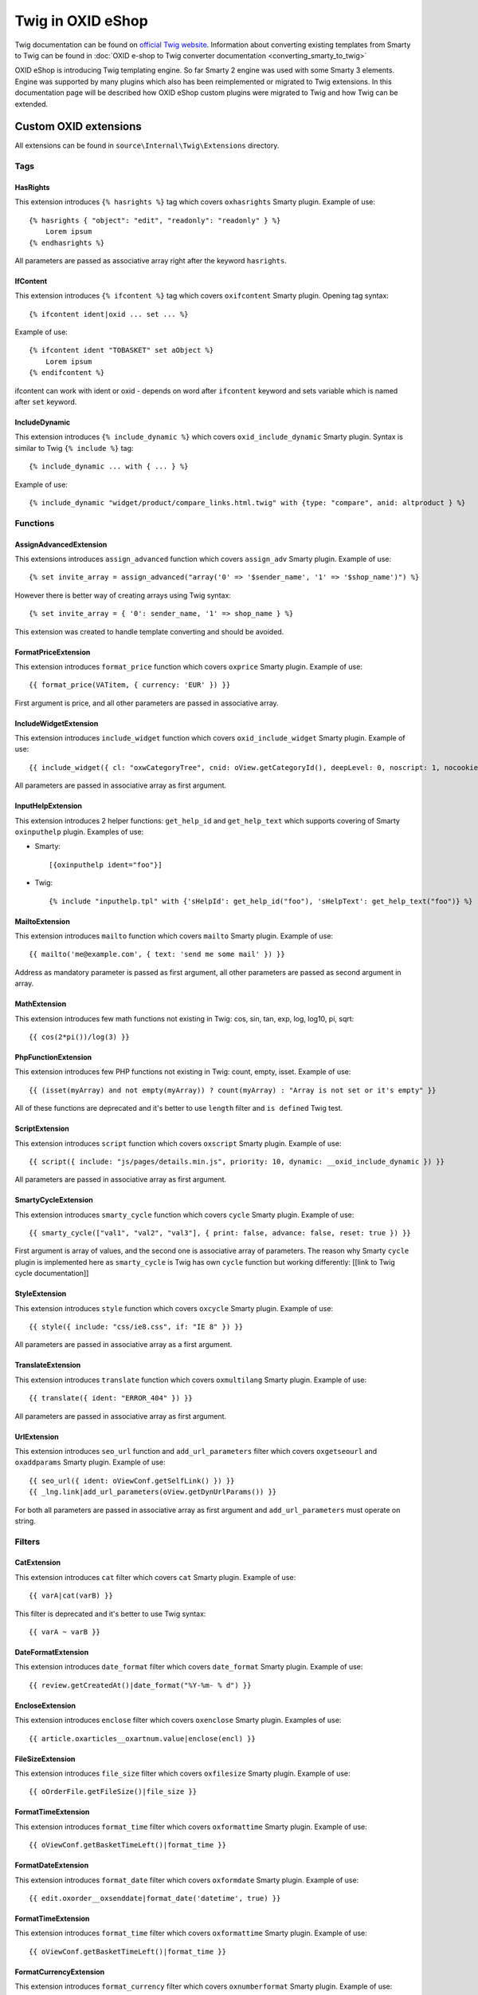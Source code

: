 Twig in OXID eShop
###################

Twig documentation can be found on `official Twig website <https://twig.symfony.com/>`__.
Information about converting existing templates from Smarty to Twig can be found in
:doc:`OXID e-shop to Twig converter documentation <converting_smarty_to_twig>`

OXID eShop is introducing Twig templating engine. So far Smarty 2 engine was used with some Smarty 3 elements. Engine
was supported by many plugins which also has been reimplemented or migrated to Twig extensions. In this documentation
page will be described how OXID eShop custom plugins were migrated to Twig and how Twig can be extended.

Custom OXID extensions
**********************

All extensions can be found in ``source\Internal\Twig\Extensions`` directory.

Tags
====

HasRights
----------

This extension introduces ``{% hasrights %}`` tag which covers ``oxhasrights`` Smarty plugin. Example of use::

    {% hasrights { "object": "edit", "readonly": "readonly" } %}
        Lorem ipsum
    {% endhasrights %}

All parameters are passed as associative array right after the keyword ``hasrights``.

IfContent
---------

This extension introduces ``{% ifcontent %}`` tag which covers ``oxifcontent`` Smarty plugin. Opening tag syntax::

    {% ifcontent ident|oxid ... set ... %}

Example of use::

    {% ifcontent ident "TOBASKET" set aObject %}
        Lorem ipsum
    {% endifcontent %}

ifcontent can work with ident or oxid - depends on word after ``ifcontent`` keyword and sets variable which is named
after ``set`` keyword.

IncludeDynamic
--------------

This extension introduces ``{% include_dynamic %}`` which covers ``oxid_include_dynamic`` Smarty plugin. Syntax is
similar to Twig ``{% include %}`` tag::

    {% include_dynamic ... with { ... } %}

Example of use::

    {% include_dynamic "widget/product/compare_links.html.twig" with {type: "compare", anid: altproduct } %}

Functions
=========

AssignAdvancedExtension
-----------------------

This extensions introduces ``assign_advanced`` function which covers ``assign_adv`` Smarty plugin. Example of use::

    {% set invite_array = assign_advanced("array('0' => '$sender_name', '1' => '$shop_name')") %}

However there is better way of creating arrays using Twig syntax::

    {% set invite_array = { '0': sender_name, '1' => shop_name } %}

This extension was created to handle template converting and should be avoided.

FormatPriceExtension
--------------------

This extension introduces ``format_price`` function which covers ``oxprice`` Smarty plugin. Example of use::

    {{ format_price(VATitem, { currency: 'EUR' }) }}

First argument is price, and all other parameters are passed in associative array.

IncludeWidgetExtension
----------------------

This extension introduces ``include_widget`` function which covers ``oxid_include_widget`` Smarty plugin. Example of
use::

    {{ include_widget({ cl: "oxwCategoryTree", cnid: oView.getCategoryId(), deepLevel: 0, noscript: 1, nocookie: 1 }) }}

All parameters are passed in associative array as first argument.

InputHelpExtension
------------------

This extension introduces 2 helper functions: ``get_help_id`` and ``get_help_text`` which supports covering of Smarty
``oxinputhelp`` plugin. Examples of use:

* Smarty::

    [{oxinputhelp ident="foo"}]

* Twig::

    {% include "inputhelp.tpl" with {'sHelpId': get_help_id("foo"), 'sHelpText': get_help_text("foo")} %}

MailtoExtension
---------------

This extension introduces ``mailto`` function which covers ``mailto`` Smarty plugin. Example of use::

    {{ mailto('me@example.com', { text: 'send me some mail' }) }}

Address as mandatory parameter is passed as first argument, all other parameters are passed as second argument in array.

MathExtension
-------------

This extension introduces few math functions not existing in Twig: cos, sin, tan, exp, log, log10, pi, sqrt::

    {{ cos(2*pi())/log(3) }}

PhpFunctionExtension
--------------------

This extension introduces few PHP functions not existing in Twig: count, empty, isset. Example of use::

    {{ (isset(myArray) and not empty(myArray)) ? count(myArray) : "Array is not set or it's empty" }}

All of these functions are deprecated and it's better to use ``length`` filter and ``is defined`` Twig test.

ScriptExtension
---------------

This extension introduces ``script`` function which covers ``oxscript`` Smarty plugin. Example of use::

    {{ script({ include: "js/pages/details.min.js", priority: 10, dynamic: __oxid_include_dynamic }) }}

All parameters are passed in associative array as first argument.

SmartyCycleExtension
--------------------

This extension introduces ``smarty_cycle`` function which covers ``cycle`` Smarty plugin. Example of use::

    {{ smarty_cycle(["val1", "val2", "val3"], { print: false, advance: false, reset: true }) }}

First argument is array of values, and the second one is associative array of parameters. The reason why Smarty
``cycle`` plugin is implemented here as ``smarty_cycle`` is Twig has own ``cycle`` function but working differently:
[[link to Twig cycle documentation]]

StyleExtension
--------------

This extension introduces ``style`` function which covers ``oxcycle`` Smarty plugin. Example of use::

    {{ style({ include: "css/ie8.css", if: "IE 8" }) }}

All parameters are passed in associative array as a first argument.

TranslateExtension
------------------

This extension introduces ``translate`` function which covers ``oxmultilang`` Smarty plugin. Example of use::

    {{ translate({ ident: "ERROR_404" }) }}

All parameters are passed in associative array as first argument.

UrlExtension
------------

This extension introduces ``seo_url`` function and ``add_url_parameters`` filter which covers ``oxgetseourl`` and
``oxaddparams`` Smarty plugin. Example of use::

    {{ seo_url({ ident: oViewConf.getSelfLink() }) }}
    {{ _lng.link|add_url_parameters(oView.getDynUrlParams()) }}

For both all parameters are passed in associative array as first argument and ``add_url_parameters`` must operate on
string.

Filters
=======

CatExtension
------------

This extension introduces ``cat`` filter which covers ``cat`` Smarty plugin. Example of use::

    {{ varA|cat(varB) }}

This filter is deprecated and it's better to use Twig syntax::

    {{ varA ~ varB }}

DateFormatExtension
-------------------

This extension introduces ``date_format`` filter which covers ``date_format`` Smarty plugin. Example of use::

    {{ review.getCreatedAt()|date_format("%Y-%m- % d") }}

EncloseExtension
----------------

This extension introduces ``enclose`` filter which covers ``oxenclose`` Smarty plugin. Examples of use::

    {{ article.oxarticles__oxartnum.value|enclose(encl) }}

FileSizeExtension
-----------------

This extension introduces ``file_size`` filter which covers ``oxfilesize`` Smarty plugin. Example of use::

    {{ oOrderFile.getFileSize()|file_size }}

FormatTimeExtension
-------------------

This extension introduces ``format_time`` filter which covers ``oxformattime`` Smarty plugin. Example of use::

    {{ oViewConf.getBasketTimeLeft()|format_time }}

FormatDateExtension
-------------------

This extension introduces ``format_date`` filter which covers ``oxformdate`` Smarty plugin. Example of use::

    {{ edit.oxorder__oxsenddate|format_date('datetime', true) }}

FormatTimeExtension
-------------------

This extension introduces ``format_time`` filter which covers ``oxformattime`` Smarty plugin. Example of use::

    {{ oViewConf.getBasketTimeLeft()|format_time }}

FormatCurrencyExtension
-----------------------

This extension introduces ``format_currency`` filter which covers ``oxnumberformat`` Smarty plugin. Example of use::

    {{ 'EUR@ 1.00@ .@ ,@ EUR@ 2'|number_format(25000000.5584) }}

SmartWordwrapExtension
----------------------

This extension introduces ``smart_wordwrap`` filter which covers ``smartwordwrap`` Smarty plugin. Example of use::

    {{ 'Lorem ipsum'|smart_wordwrap(20) }}

TranslateExtension
------------------

This extension introduces ``translate`` filter which covers ``oxmultilangassign`` Smarty plugin. Example of use::

    {{ 'QUESTIONS_ABOUT_THIS_PRODUCT'|translate }}

TranslateSalutationExtension
----------------------------

This extension introduces ``translate_salutation`` filter which covers ``oxmultilangsal`` Smarty plugin. Example of
use::

    {{ order.oxorder__oxbillsal.value|translate_salutation }}

TruncateExtension
-----------------

This extension introduces ``truncate`` filter which covers ``oxtruncate`` Smarty plugin. Example of use::

    {{ review.getObjectTitle()|truncate(60) }}

WordwrapExtension
-----------------

This extension introduces ``wordwrap`` filter which covers ``oxwordwrap`` Smarty plugin. Example of use::

    {{ sQuery|wordwrap(100, "<br>", true) }}

Escape
------

Escape is internal Twig filter but it can be extended and so is done in OXID. Custom escapers that have been introduced:
``decentity``, ``hexentity``, ``hex``, ``htmlall``, ``mail``, ``nonstd``, ``quotes``, ``urlpathinfo``. All escapers can
be found under source\Internal\Twig\Escaper directory. Example of use::

    {{ 'example@me.com'|escape('mail') }}


Extending Twig
**************

If needed extensions can replaced or new extension can be added.

Replacing existing extensions
=============================

Replacing extension can be done in two ways. The first one is to simply
`add extension to Twig environment <https://twig.symfony.com/doc/2.x/advanced.html#overloading>`__.
The other way is to override extension service. Every extension is a service, so redefining particular service in custom
services.yaml file does the job.

Adding new extension
====================

Adding new extension is as simple as defining service. Extension is automatically added to Twig environment if service
has ``twig.extension`` tag::

  services:
    OxidEsales\EshopCommunity\Internal\Twig\Extensions\StyleExtension:
      class: OxidEsales\EshopCommunity\Internal\Twig\Extensions\StyleExtension
      tags: ['twig.extension']

Adding new escapers
===================

Every escaper is a class which implements \OxidEsales\EshopCommunity\Internal\Twig\Escaper\EscaperInterface. Escaper is
registered in Twig as service with ``twig.escaper`` tag::

  services:
    OxidEsales\EshopCommunity\Internal\Twig\Escaper\MailEscaper:
      class: OxidEsales\EshopCommunity\Internal\Twig\Escaper\MailEscaper
      tags: ['twig.escaper']

If needed, escapers can be overloaded by redefining services.
